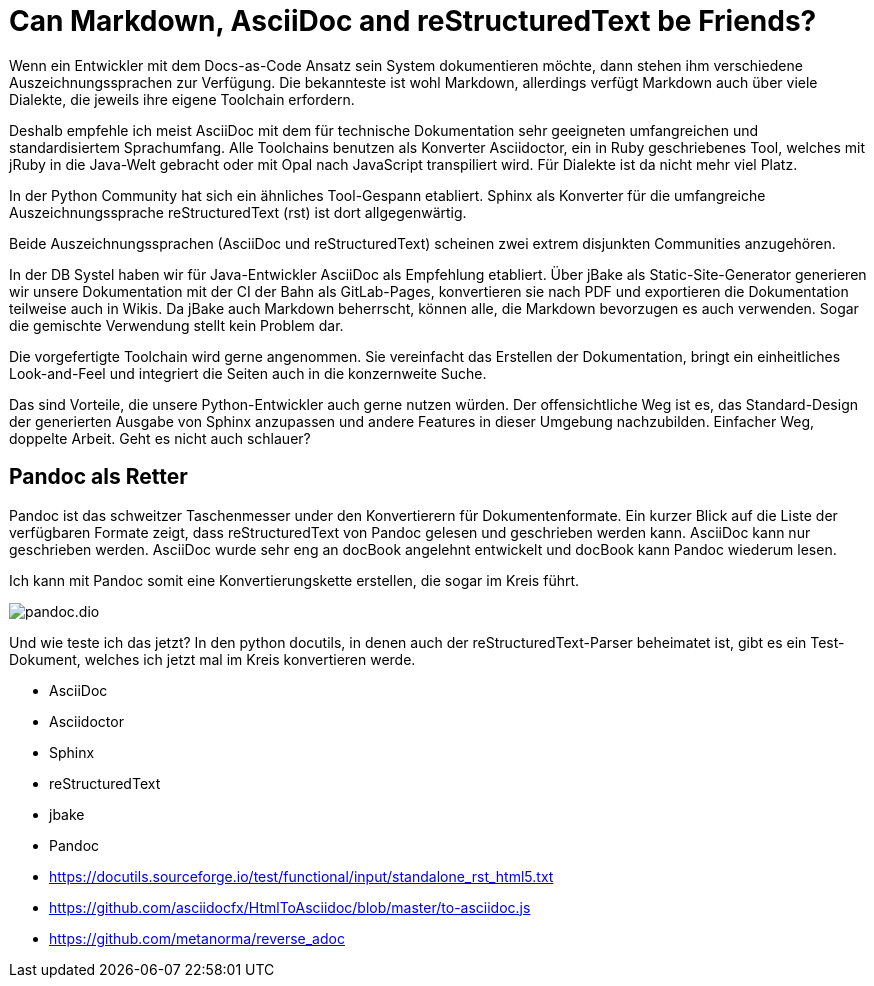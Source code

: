 = Can Markdown, AsciiDoc and reStructuredText be Friends?
:jbake-date: 2021-07-17
:jbake-author: rdmueller
:jbake-type: post
:jbake-toc: true
:jbake-status: draft
:jbake-tags: docs-as-code
:jbake-lang: en
:doctype: article
:toc: macro

Wenn ein Entwickler mit dem Docs-as-Code Ansatz sein System dokumentieren möchte, dann stehen ihm verschiedene Auszeichnungssprachen zur Verfügung.
Die bekannteste ist wohl Markdown, allerdings verfügt Markdown auch über viele Dialekte, die jeweils ihre eigene Toolchain erfordern.

Deshalb empfehle ich meist AsciiDoc mit dem für technische Dokumentation sehr geeigneten umfangreichen und standardisiertem Sprachumfang.
Alle Toolchains benutzen als Konverter Asciidoctor, ein in Ruby geschriebenes Tool, welches mit jRuby in die Java-Welt gebracht oder mit Opal nach JavaScript transpiliert wird.
Für Dialekte ist da nicht mehr viel Platz.

In der Python Community hat sich ein ähnliches Tool-Gespann etabliert. Sphinx als Konverter für die umfangreiche Auszeichnungssprache reStructuredText (rst) ist dort allgegenwärtig.

Beide Auszeichnungssprachen (AsciiDoc und reStructuredText) scheinen zwei extrem disjunkten Communities anzugehören.

In der DB Systel haben wir für Java-Entwickler AsciiDoc als Empfehlung etabliert.
Über jBake als Static-Site-Generator generieren wir unsere Dokumentation mit der CI der Bahn als GitLab-Pages, konvertieren sie nach PDF und exportieren die Dokumentation teilweise auch in Wikis.
Da jBake auch Markdown beherrscht, können alle, die Markdown bevorzugen es auch verwenden.
Sogar die gemischte Verwendung stellt kein Problem dar.

Die vorgefertigte Toolchain wird gerne angenommen.
Sie vereinfacht das Erstellen der Dokumentation, bringt ein einheitliches Look-and-Feel und integriert die Seiten auch in die konzernweite Suche.

Das sind Vorteile, die unsere Python-Entwickler auch gerne nutzen würden.
Der offensichtliche Weg ist es, das Standard-Design der generierten Ausgabe von Sphinx anzupassen und andere Features in dieser Umgebung nachzubilden.
Einfacher Weg, doppelte Arbeit.
Geht es nicht auch schlauer?

== Pandoc als Retter

Pandoc ist das schweitzer Taschenmesser under den Konvertierern für Dokumentenformate.
Ein kurzer Blick auf die Liste der verfügbaren Formate zeigt, dass reStructuredText von Pandoc gelesen und geschrieben werden kann.
AsciiDoc kann nur geschrieben werden.
AsciiDoc wurde sehr eng an docBook angelehnt entwickelt und docBook kann Pandoc wiederum lesen.

Ich kann mit Pandoc somit eine Konvertierungskette erstellen, die sogar im Kreis führt.

image::blog/2021/pandoc.dio.png[]

Und wie teste ich das jetzt?
In den python docutils, in denen auch der reStructuredText-Parser beheimatet ist, gibt es ein Test-Dokument, welches ich jetzt mal im Kreis konvertieren werde.


* AsciiDoc
* Asciidoctor
* Sphinx
* reStructuredText
* jbake
* Pandoc
* https://docutils.sourceforge.io/test/functional/input/standalone_rst_html5.txt
* https://github.com/asciidocfx/HtmlToAsciidoc/blob/master/to-asciidoc.js
* https://github.com/metanorma/reverse_adoc
